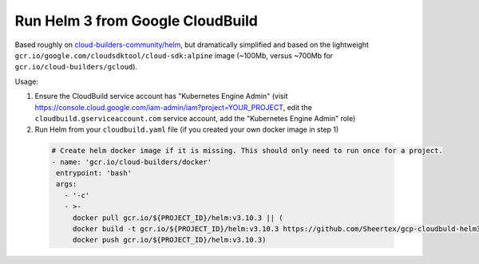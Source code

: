 Run Helm 3 from Google CloudBuild
=================================

Based roughly on `cloud-builders-community/helm`__, but dramatically
simplified and based on the lightweight
``gcr.io/google.com/cloudsdktool/cloud-sdk:alpine`` image (~100Mb, versus
~700Mb for ``gcr.io/cloud-builders/gcloud``).

__ https://github.com/GoogleCloudPlatform/cloud-builders-community/tree/master/helm

Usage:

1. Ensure the CloudBuild service account has "Kubernetes Engine Admin" (visit
   https://console.cloud.google.com/iam-admin/iam?project=YOUR_PROJECT, edit
   the ``cloudbuild.gserviceaccount.com`` service account, add the "Kubernetes
   Engine Admin" role)

2. Run Helm from your ``cloudbuild.yaml`` file (if you created your own docker
   image in step 1)

 .. code-block:: text

   # Create helm docker image if it is missing. This should only need to run once for a project.
   - name: 'gcr.io/cloud-builders/docker'
    entrypoint: 'bash'
    args:
      - '-c'
      - >-
        docker pull gcr.io/${PROJECT_ID}/helm:v3.10.3 || (
        docker build -t gcr.io/${PROJECT_ID}/helm:v3.10.3 https://github.com/Sheertex/gcp-cloudbuld-helm3.git#v3.10.3 &&
        docker push gcr.io/${PROJECT_ID}/helm:v3.10.3)


